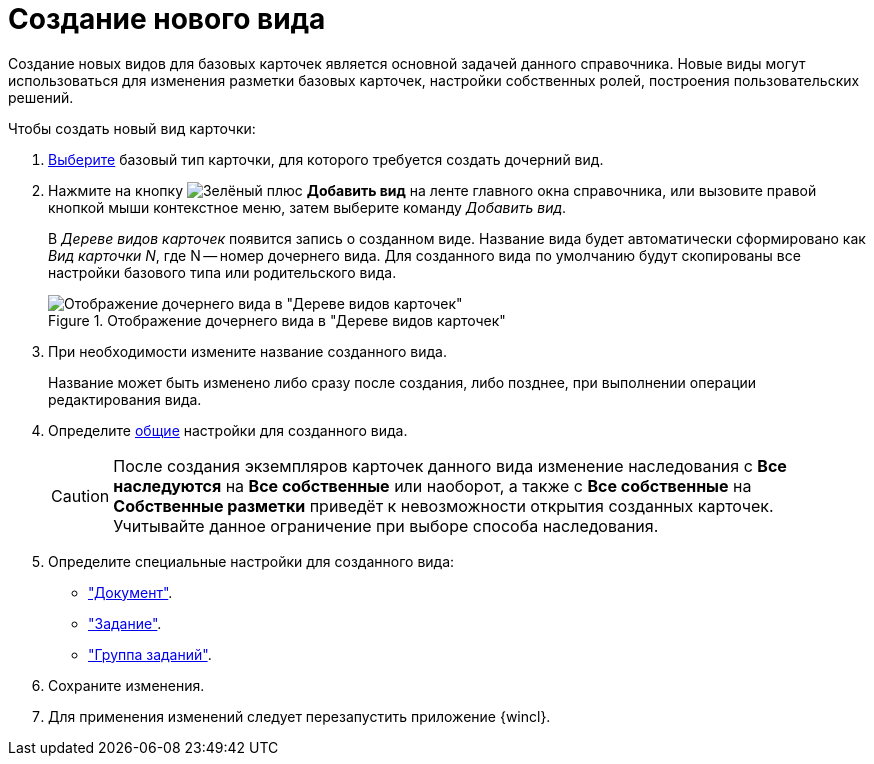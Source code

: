 = Создание нового вида

Создание новых видов для базовых карточек является основной задачей данного справочника. Новые виды могут использоваться для изменения разметки базовых карточек, настройки собственных ролей, построения пользовательских решений.

.Чтобы создать новый вид карточки:
. xref:card-kinds/select-type.adoc[Выберите] базовый тип карточки, для которого требуется создать дочерний вид.
. Нажмите на кнопку image:buttons/plus-green.png[Зелёный плюс] *Добавить вид* на ленте главного окна справочника, или вызовите правой кнопкой мыши контекстное меню, затем выберите команду _Добавить вид_.
+
В _Дереве видов карточек_ появится запись о созданном виде. Название вида будет автоматически сформировано как _Вид карточки N_, где N -- номер дочернего вида. Для созданного вида по умолчанию будут скопированы все настройки базового типа или родительского вида.
+
.Отображение дочернего вида в "Дереве видов карточек"
image::new-kind.png[Отображение дочернего вида в "Дереве видов карточек"]
+
. При необходимости измените название созданного вида.
+
Название может быть изменено либо сразу после создания, либо позднее, при выполнении операции редактирования вида.
+
. Определите xref:card-kinds/general-settings.adoc[общие] настройки для созданного вида.
+
[CAUTION]
====
После создания экземпляров карточек данного вида изменение наследования с *Все наследуются* на *Все собственные* или наоборот, а также с *Все собственные* на *Собственные разметки* приведёт к невозможности открытия созданных карточек. Учитывайте данное ограничение при выборе способа наследования.
====
+
. Определите специальные настройки для созданного вида:
+
* xref:card-kinds/Type_document.adoc["Документ"].
* xref:card-kinds/Type_Task.adoc["Задание"].
* xref:card-kinds/Type_GroupTask.adoc["Группа заданий"].
+
. Сохраните изменения.
. Для применения изменений следует перезапустить приложение {wincl}.

